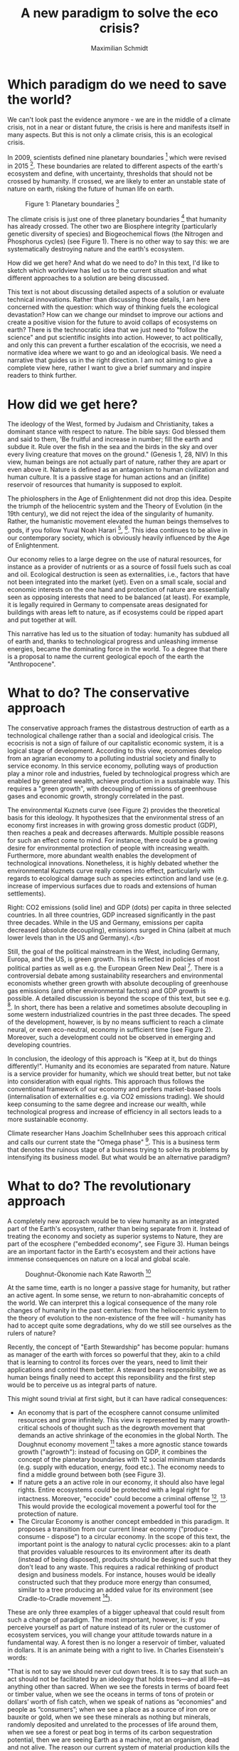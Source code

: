#+TITLE: A new paradigm to solve the eco crisis?
#+AUTHOR: Maximilian Schmidt

* Which paradigm do we need to save the world?

We can't look past the evidence anymore - we are in the middle of a climate crisis, not in a near or distant future, the crisis is here and manifests itself in many aspects. But this is not only a climate crisis, this is an ecological crisis.

In 2009, scientists defined nine planetary boundaries [fn:1] which were revised in 2015 [fn:2]. These boundaries are related to different aspects of the earth's ecosystem and define, with uncertainty, thresholds that should not be crossed by humanity. If crossed, we are likely to enter an unstable state of nature on earth, risking the future of human life on earth.

#+CAPTION: Figure 1: Planetary boundaries [fn:2]
#+NAME:   fig:planetary_boundaries
[[./imgs/planetary_boundaries_en.jpg]]

The climate crisis is just one of three planetary boundaries [fn:2] that humanity has already crossed. The other two are Biosphere integrity (particularly genetic diversity of species) and Biogeochemical flows (the Nitrogen and Phosphorus cycles) (see Figure 1). There is no other way to say this: we are systematically destroying nature and the earth's ecosystem.

How did we get here? And what do we need to do? In this text, I'd like to sketch which worldview has led us to the current situation and what different approaches to a solution are being discussed.

This text is not about discussing detailed aspects of a solution or evaluate technical innovations. Rather than discussing those details, I am here concerned with the question: which way of thinking fuels the ecological devastation? How can we change our mindset to improve our actions and create a positive vision for the future to avoid collaps of ecosystems on earth?
There is the technocratic idea that we just need to "follow the science" and put scientific insights into action. However, to act politically, and only this can prevent a further escalation of the ecocrisis, we need a normative idea where we want to go and an ideological basis. We need a narrative that guides us in the right direction. 
I am not aiming to give a complete view here, rather I want to give a brief summary and inspire readers to think further.

* How did we get here?

The ideology of the West, formed by Judaism and Christianity, takes a dominant stance with respect to nature. The bible says: God blessed them and said to them, 'Be fruitful and increase in number; fill the earth and subdue it. Rule over the fish in the sea and the birds in the sky and over every living creature that moves on the ground." (Genesis 1, 28, NIV)
In this view, human beings are not actually part of nature, rather they are apart or even above it. Nature is defined as an antagonism to human civilization and human culture. It is a passive stage for human actions and an (inifite) reservoir of resources that humanity is supposed to exploit.

The phiolosphers in the Age of Enlightenment did not drop this idea. Despite the triumph of the heliocentric system and the Theory of Evolution (in the 19th century), we did not reject the idea of the singularity of humanity. Rather, the humanistic movement elevated the human beings themselves to gods, if you follow Yuval Noah Harari [fn:3], [fn:4]. This idea continues to be alive in our contemporary society, which is obviously heavily influenced by the Age of Enlightenment.

Our economy relies to a large degree on the use of natural resources, for instance as a provider of nutrients or as a source of fossil fuels such as coal and oil. Ecological destruction is seen as externalities, i.e., factors that have not been integrated into the market (yet). Even on a small scale, social and economic interests on the one hand and protection of nature are essentially seen as opposing interests that need to be balanced (at least). For example, it is legally required in Germany to compensate areas designated for buildings with areas left to nature, as if ecosystems could be ripped apart and put together at will.

This narrative has led us to the situation of today: humanity has subdued all of earth and, thanks to technological progress and unleashing immense energies, became the dominating force in the world. To a degree that there is a proposal to name the current geological epoch of the earth the "Anthropocene".

* What to do? The conservative approach

The conservative approach frames the distastrous destruction of earth as a technological challenge rather than a social and ideological crisis. The ecocrisis is not a sign of failure of our capitalistic economic system, it is a logical stage of development. According to this view, economies develop from an agrarian economy to a polluting industrial society and finally to service economy. In this service economy, polluting ways of production play a minor role and industries, fueled by technological progress which are enabled by generated wealth, achieve production in a sustainable way. This requires a "green growth", with decoupling of emissions of greenhouse gases and economic growth, strongly correlated in the past.

The environmental Kuznets curve (see Figure 2) provides the theoretical basis for this ideology. It hypothesizes that the environmental stress of an economy first increases in with growing gross domestic product (GDP), then reaches a peak and decreases afterwards. Multiple possible reasons for such an effect come to mind. For instance, there could be a growing desire for environmental protection of people with increasing wealth. Furthermore, more abundant wealth enables the development of technological innovations. Nonetheless, it is highly debated whether the environmental Kuznets curve really comes into effect, particularly with regards to ecological damage such as species extinction and land use (e.g. increase of impervious surfaces due to roads and extensions of human settlements).

#+CAPTION: Figure 2. Left: Environmental Kuznets curve, by Govinddelhi, CC BY 3.0 via Wikimedia Commons <br>
Right: CO2 emissions (solid line) and GDP (dots) per capita in three selected countries. In all three countries, GDP increased significantly in the past three decades. While in the US and Germany, emissions per capita decreased (absolute decoupling), emissions surged in China (albeit at much lower levels than in the US and Germany).</b>
#+NAME:   fig:green_growth
[[./imgs/green_growth.png]]

Still, the goal of the political mainstream in the West, including Germany, Europa, and the US, is green growth. This is reflected in policies of most political parties as well as e.g. the European Green New Deal [fn:5]. There is a controversial debate among sustainability researchers and environmental economists whether green growth with absolute decoupling of greenhouse gas emissions (and other environmental factors) and GDP growth is possible. A detailed discussion is beyond the scope of this text, but see e.g. [fn:6]. In short, there has been a relative and sometimes absolute decoupling in some western industrialized countries in the past three decades. The speed of the development, however, is by no means sufficient to reach a climate neural, or even eco-neutral, economy in sufficient time (see Figure 2). Moreover, such a development could not be observed in emerging and developing countries.

In conclusion, the ideology of this approach is "Keep at it, but do things differently!". Humanity and its economies are separated from nature. Nature is a service provider for humanity, which we should treat better, but not take into consideration with equal rights. This approach thus follows the conventional framework of our economy and prefers market-based tools (internalisation of externalities e.g. via CO2 emissions trading). We should keep consuming to the same degree and increase our wealth, while technological progress and increase of efficiency in all sectors leads to a more sustainable economy.

Climate researcher Hans Joachim Schellnhuber sees this approach critical and calls our current state the "Omega phase" [fn:7]. This is a business term that denotes the ruinous stage of a business trying to solve its problems by intensifying its business model. But what would be an alternative paradigm?

* What to do? The revolutionary approach

A completely new approach would be to view humanity as an integrated part of the Earth's ecosystem, rather than being separate from it. Instead of treating the economy and society as superior systems to Nature, they are part of the ecosphere ("embedded economy", see Figure 3). Human beings are an important factor in the Earth's ecosystem and their actions have immense consequences on nature on a local and global scale.

#+CAPTION: Doughnut-Ökonomie nach Kate Raworth [fn:7]
#+NAME:   fig:doughnut
[[./imgs/doughnut.jpg]]


At the same time, earth is no longer a passive stage for humanity, but rather an active agent. In some sense, we return to non-abrahamitic concepts of the world. We can interpret this a logical consequence of the many role changes of humanity in the past centuries: from the heliocentric system to the theory of evolution to the non-existence of the free will - humanity has had to accept quite some degradations, why do we still see ourselves as the rulers of nature?

Recently, the concept of "Earth Stewardship" has become popular: humans as manager of the earth with forces so powerful that they, akin to a child that is learning to control its forces over the years, need to limit their applications and control them better. A steward bears responsibility, we as human beings finally need to accept this reponsibility and the first step would be to perceive us as integral parts of nature.

This might sound trivial at first sight, but it can have radical consequences:
- An economy that is part of the ecosphere cannot consume unlimited resources and grow infinitely. This view is represented by many growth-critical schools of thought such as the degrowth movement that demands an active shrinkage of the economies in the global North. The Doughnut economy movement [fn:8] takes a more agnostic stance towards growth ("agrowth"): instead of focusing on GDP, it combines the concept of the planetary boundaries with 12 social minimum standards (e.g. supply with education, energy, food etc.). The economy needs to find a middle ground between both (see Figure 3).
- If nature gets a an active role in our economy, it should also have legal rights. Entire ecosystems could be protected with a legal right for intactness. Moreover, "ecocide" could become a criminal offense [fn:9], [fn:10]. This would provide the ecological movement a powerful tool for the protection of nature.
- The Circular Economy is another concept embedded in this paradigm. It proposes a transition from our current linear economy ("produce - consume - dispose") to a circular economy. In the scope of this text, the important point is the analogy to natural cyclic processes: akin to a plant that provides valuable resources to its environment after its death (instead of being disposed), products should be designed such that they don't lead to any waste. This requires a radical rethinking of product design and business models. For instance, houses would be ideally constructed such that they produce more energy than consumed, similar to a tree producing an added value for its environment (see Cradle-to-Cradle movement [fn:11]).

These are only three examples of a bigger upheaval that could result from such a change of paradigm. The most important, however, is:
If you perceive yourself as part of nature instead of its ruler or the customer of ecosystem services, you will change your attitude towards nature in a fundamental way. A forest then is no longer a reservoir of timber, valuated in dollars. It is an animate being with a right to live. In Charles Eisenstein's words: 

"That is not to say we should never cut down trees. It is to say that such an act should not be facilitated by an ideology that holds trees—and all life—as anything other than sacred. When we see the forests in terms of board feet or timber value, when we see the oceans in terms of tons of protein or dollars’ worth of fish catch, when we speak of nations as “economies” and people as “consumers”; when we see a place as a source of iron ore or bauxite or gold, when we see these minerals as nothing but minerals, randomly deposited and unrelated to the processes of life around them, when we see a forest or peat bog in terms of its carbon sequestration potential, then we are seeing Earth as a machine, not an organism, dead and not alive.
The reason our current system of material production kills the world is that it starts by seeing the world as dead. What then is there to love?" (excerpt from [fn:12]).


* Conclusion
Obviously it is possible to do environmental and climate protection in our current paradigm and the conservative approach to some degree. However, the problem is that any protection of nature is necessarily perceived as a concession to the external entity of nature and thus needs to be justified everytime. In an alternative paradigm that views human beings as a member of nature, this need for justification would be flipped. Instead of fighting with nature, humanity  would strive for a positive vision to live in harmony with nature, without giving up the virtues of modern life. 

We cannot foresee which narrative will ultimately win. At the moment, the conservative approach and its concept of green growth is likely to have the upper hand because it is political mainstream in Europa, the US and all international institutions. However, it is possible that we will see a true change of paradigm similar to the Age of Enlightenment 300 years ago.

* References

[fn:1] Rockström, J., Steffen, W., Noone, K., Persson, Å., Chapin III, F. S., Lambin, E., ... & Foley, J. (2009). Planetary boundaries: exploring the safe operating space for humanity. Ecology and society, 14(2).

[fn:2] Steffen, W., Richardson, K., Rockström, J., Cornell, S. E., Fetzer, I., Bennett, E. M., ... & Sörlin, S. (2015). Planetary boundaries: Guiding human development on a changing planet. Science, 347(6223).

[fn:3] Yuval Noah Harari, "Sapiens: A Brief History of Humankind"

[fn:4] Yuval Noah Harari, "Homo Deus: A Brief History of Tomorrow"

[fn:5] The European Green New Deal: https://ec.europa.eu/info/strategy/priorities-2019-2024/european-green-deal_en

[fn:6] Jackson, T., & Victor, P. A. (2019). Unraveling the claims for (and against) green growth. Science, 366(6468), 950-951.

[fn:7] Philipp Blom, "Das große Welttheater" (only available in German)

[fn:8] K. Raworth, Raworth, K. (2017). Doughnut economics: seven ways to think like a 21st-century economist. Chelsea Green Publishing.

[fn:9] "End Ecocide on Earth - International justice for the environment", https://www.endecocide.org/en/

[fn:10] "Rights of Nature"-Bewegung, https://www.therightsofnature.org/

[fn:11] William McDonough, Michael Braungart: Cradle to cradle : remaking the way we make things. Vintage, 2009, ISBN 978-0-09-953547-8.

[fn:12] Charles Eisenstein, "Climate - a new story"
